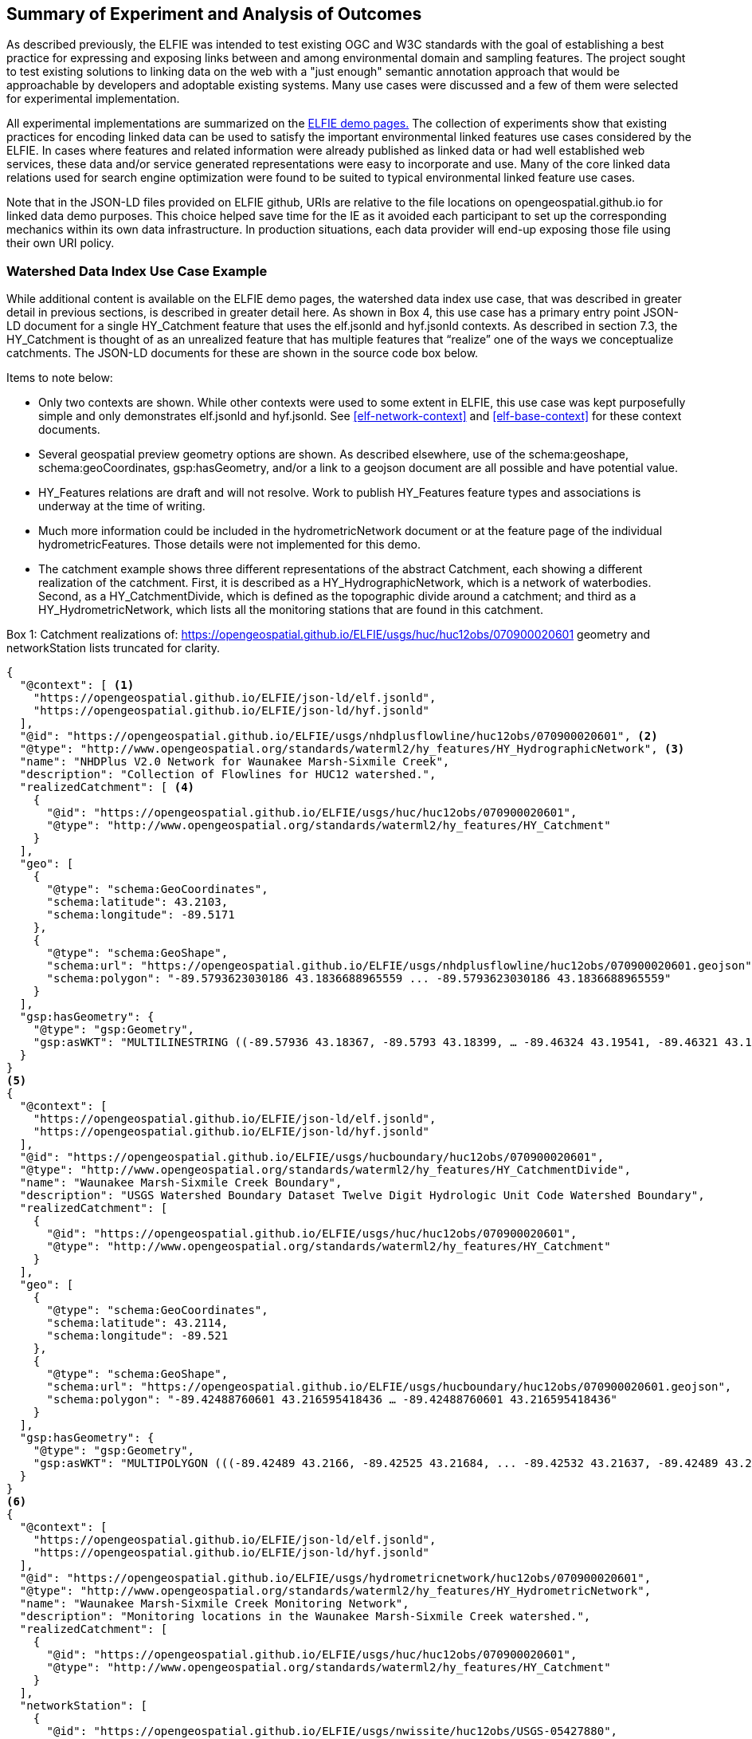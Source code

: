 [[Experiment_Outcomes_Summary]]
== Summary of Experiment and Analysis of Outcomes
As described previously, the ELFIE was intended to test existing OGC and W3C standards with the goal of establishing a best practice for expressing and exposing links between and among environmental domain and sampling features. The project sought to test existing solutions to linking data on the web with a "just enough" semantic annotation approach that would be approachable by developers and adoptable existing systems. Many use cases were discussed and a few of them were selected for experimental implementation.

All experimental implementations are summarized on the https://opengeospatial.github.io/ELFIE/[ELFIE demo pages.] The collection of experiments show that existing practices for encoding linked data can be used to satisfy the important environmental linked features use cases considered by the ELFIE. In cases where features and related information were already published as linked data or had well established web services, these data and/or service generated representations were easy to incorporate and use. Many of the core linked data relations used for search engine optimization were found to be suited to typical environmental linked feature use cases.

Note that in the JSON-LD files provided on ELFIE github, URIs are relative to the file locations on opengeospatial.github.io for linked data demo purposes. This choice helped save time for the IE as it avoided each participant to set up the corresponding mechanics within its own data infrastructure. In production situations, each data provider will end-up exposing those file using their own URI policy.

=== Watershed Data Index Use Case Example

While additional content is available on the ELFIE demo pages, the watershed data index use case, that was described in greater detail in previous sections, is described in greater detail here. As shown in Box 4, this use case has a primary entry point JSON-LD document for a single HY_Catchment feature that uses the elf.jsonld and hyf.jsonld contexts. As described in section 7.3, the HY_Catchment is thought of as an unrealized feature that has multiple features that “realize” one of the ways we conceptualize catchments. The JSON-LD documents for these are shown in the source code box below.

Items to note below:

* Only two contexts are shown. While other contexts were used to some extent in ELFIE, this use case was kept purposefully simple and only demonstrates elf.jsonld and hyf.jsonld. See <<elf-network-context>> and <<elf-base-context>> for these context documents.
* Several geospatial preview geometry options are shown. As described elsewhere, use of the schema:geoshape, schema:geoCoordinates, gsp:hasGeometry, and/or a link to a geojson document are all possible and have potential value.
* HY_Features relations are draft and will not resolve. Work to publish HY_Features feature types and associations is underway at the time of writing.
* Much more information could be included in the hydrometricNetwork document or at the feature page of the individual hydrometricFeatures. Those details were not implemented for this demo.
* The catchment example shows three different representations of the abstract Catchment, each showing a different realization of the catchment. First, it is described as a HY_HydrographicNetwork, which is a network of waterbodies. Second, as a HY_CatchmentDivide, which is defined as the topographic divide around a catchment; and third as a HY_HydrometricNetwork, which lists all the monitoring stations that are found in this catchment. 

[[huc12obs-example]]
.Box {counter:boxes}: Catchment realizations of: https://opengeospatial.github.io/ELFIE/usgs/huc/huc12obs/070900020601 geometry and networkStation lists truncated for clarity.
[source,json]
----
{
  "@context": [ <1>
    "https://opengeospatial.github.io/ELFIE/json-ld/elf.jsonld",
    "https://opengeospatial.github.io/ELFIE/json-ld/hyf.jsonld"
  ],
  "@id": "https://opengeospatial.github.io/ELFIE/usgs/nhdplusflowline/huc12obs/070900020601", <2>
  "@type": "http://www.opengeospatial.org/standards/waterml2/hy_features/HY_HydrographicNetwork", <3>
  "name": "NHDPlus V2.0 Network for Waunakee Marsh-Sixmile Creek",
  "description": "Collection of Flowlines for HUC12 watershed.",
  "realizedCatchment": [ <4>
    {
      "@id": "https://opengeospatial.github.io/ELFIE/usgs/huc/huc12obs/070900020601",
      "@type": "http://www.opengeospatial.org/standards/waterml2/hy_features/HY_Catchment"
    }
  ],
  "geo": [
    {
      "@type": "schema:GeoCoordinates",
      "schema:latitude": 43.2103,
      "schema:longitude": -89.5171
    },
    {
      "@type": "schema:GeoShape",
      "schema:url": "https://opengeospatial.github.io/ELFIE/usgs/nhdplusflowline/huc12obs/070900020601.geojson",
      "schema:polygon": "-89.5793623030186 43.1836688965559 ... -89.5793623030186 43.1836688965559"
    }
  ],
  "gsp:hasGeometry": {
    "@type": "gsp:Geometry",
    "gsp:asWKT": "MULTILINESTRING ((-89.57936 43.18367, -89.5793 43.18399, … -89.46324 43.19541, -89.46321 43.19576))"
  }
}
<5>
{
  "@context": [
    "https://opengeospatial.github.io/ELFIE/json-ld/elf.jsonld",
    "https://opengeospatial.github.io/ELFIE/json-ld/hyf.jsonld"
  ],
  "@id": "https://opengeospatial.github.io/ELFIE/usgs/hucboundary/huc12obs/070900020601",
  "@type": "http://www.opengeospatial.org/standards/waterml2/hy_features/HY_CatchmentDivide",
  "name": "Waunakee Marsh-Sixmile Creek Boundary",
  "description": "USGS Watershed Boundary Dataset Twelve Digit Hydrologic Unit Code Watershed Boundary",
  "realizedCatchment": [
    {
      "@id": "https://opengeospatial.github.io/ELFIE/usgs/huc/huc12obs/070900020601",
      "@type": "http://www.opengeospatial.org/standards/waterml2/hy_features/HY_Catchment"
    }
  ],
  "geo": [
    {
      "@type": "schema:GeoCoordinates",
      "schema:latitude": 43.2114,
      "schema:longitude": -89.521
    },
    {
      "@type": "schema:GeoShape",
      "schema:url": "https://opengeospatial.github.io/ELFIE/usgs/hucboundary/huc12obs/070900020601.geojson",
      "schema:polygon": "-89.42488760601 43.216595418436 … -89.42488760601 43.216595418436"
    }
  ],
  "gsp:hasGeometry": {
    "@type": "gsp:Geometry",
    "gsp:asWKT": "MULTIPOLYGON (((-89.42489 43.2166, -89.42525 43.21684, ... -89.42532 43.21637, -89.42489 43.2166)))"
  }
}
<6>
{
  "@context": [
    "https://opengeospatial.github.io/ELFIE/json-ld/elf.jsonld",
    "https://opengeospatial.github.io/ELFIE/json-ld/hyf.jsonld"
  ],
  "@id": "https://opengeospatial.github.io/ELFIE/usgs/hydrometricnetwork/huc12obs/070900020601",
  "@type": "http://www.opengeospatial.org/standards/waterml2/hy_features/HY_HydrometricNetwork",
  "name": "Waunakee Marsh-Sixmile Creek Monitoring Network",
  "description": "Monitoring locations in the Waunakee Marsh-Sixmile Creek watershed.",
  "realizedCatchment": [
    {
      "@id": "https://opengeospatial.github.io/ELFIE/usgs/huc/huc12obs/070900020601",
      "@type": "http://www.opengeospatial.org/standards/waterml2/hy_features/HY_Catchment"
    }
  ],
  "networkStation": [
    {
      "@id": "https://opengeospatial.github.io/ELFIE/usgs/nwissite/huc12obs/USGS-05427880",
      "@type": "http://www.opengeospatial.org/standards/waterml2/hy_features/HY_HydrometricFeature"
    },
    {
      "@id": "https://opengeospatial.github.io/ELFIE/usgs/wqp/huc12obs/WIDNR_WQX-10001227",
      "@type": "http://www.opengeospatial.org/standards/waterml2/hy_features/HY_HydrometricFeature"
    }
  ]
}
----

<1> The two contexts used here  
<2> The identifier for this hydrograhic network. If you follow the link, you will see the full example including geospatial property details.  
<3> The is “HY_HydrographicNetwork”. The link does not resolve yet because HY_Features have not been made available yet on the OGC server. A HY_HydrographicNetwork is a collection of waterbody features that drain to a catchment outlet.  
<4> The HY_HydrographicNetwork realizes a catchment describing it with as a network of lines representing waterbodies. Each realization of HY_Catchment uses both “schema:geo” and “gsp:hasGeometry” to provide both simplified representations that describe the location of the HY_Catchment  as point or surrounding polygon and a more detailed representation respectively.  
<5> The second part describes the catchment as a HY_CatchmentDivide. Notice that the geometry types for the "schema:GeoShape" and the "gsp:Geometry" are polygonal. Howeverm "schema:GeoShape" only allows an envelope while "gsp:Geometry" can handle multipolygons and other more complex geometries. 
<6> The third part describes the catchment as a Hydrometric_Network. Here, the Network_Stations are of primary interest. The list of stations is truncated here to improve readability, in reality, there are many more stations located in this catchment.  

=== Surface-ground water networks interaction Use Case Example

=== Future Work
The experiments exposed several issues with existing and new technologies that need to be addressed to realize the full potential of the core linked data encoding technologies tested. The issue of representation of a preview geometry for a feature should be addressed and seems to be a tractable problem that could lead to significant benefits. Another tractable and important issue is creation of ontologies for domain features. As of the completion of the ELFIE, this work was already being undertaken for existing domain models where a UML to OWL conversion is possible. This was the topic of an ad'hoc meeting next to OGC TC March 2018 in Orléans which main outcomes are summarized in Annex A: <<annex-a.adoc#,ontology_from_uml>>. Other domain models, such as flood impact features, need to be created and or vetted by a community.

There were also several issues highlighted by the ELFIE that were deemed out of scope and purposefully left for future efforts. The foundational issue in this category is the "landing page" or "default representation" problem. That is, how should we handle the case where a dereferenceable URI meant to identify a real world entity with multiple digital representations. There are many related issues largely related to the network architecture and expected behavior when dereferencing URIs. These were generally out of scope for the ELFIE but need to be addressed to achieve interoperability and include: URI structure, use of non-information URIs with WFS and other services, strategies for managing collections of potentially temporary linked data among many data providers.
Another out of scope element was the actual usage of the domain features ontology declared in the JSON-LD context. JSON-LD files produced by ELFIE were not ingested by reasoners. Those extra vocabulary source are not yet taken into account by major search engines crawlers; they focus mainly on schema.org content.
